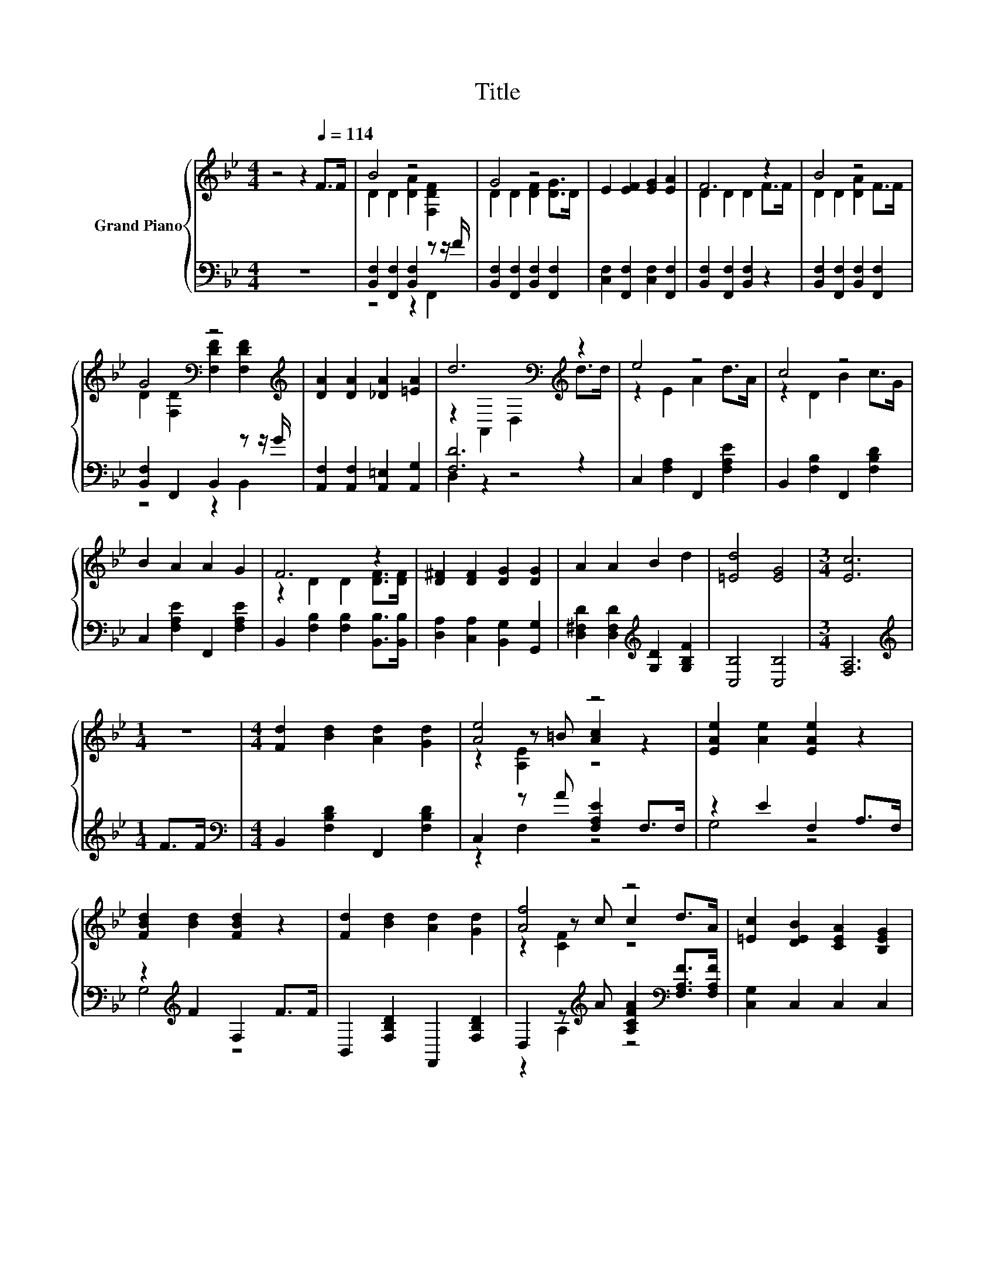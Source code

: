 X:1
T:Title
%%score { ( 1 3 5 ) | ( 2 4 ) }
L:1/8
M:4/4
K:Bb
V:1 treble nm="Grand Piano"
V:3 treble 
V:5 treble 
V:2 bass 
V:4 bass 
V:1
 z4 z2[Q:1/4=114] F>F | B4 z4 | G4 z4 | E2 [EF]2 [EG]2 [EA]2 | F6 z2 | B4 z4 | %6
 G4[K:bass] z4[K:treble] | [DA]2 [DA]2 [_DA]2 [=EA]2 | d6[K:bass][K:treble] z2 | e4 z4 | c4 z4 | %11
 B2 A2 A2 G2 | F6 z2 | [D^F]2 [DF]2 [DG]2 [DG]2 | A2 A2 B2 d2 | [=Ed]4 [EG]4 |[M:3/4] [Ec]6 | %17
[M:1/4] z2 |[M:4/4] [Fd]2 [Bd]2 [Ad]2 [Gd]2 | [Ae]4 z4 | [EAe]2 [Ae]2 [EAe]2 z2 | %21
 [FBd]2 [Bd]2 [FBd]2 z2 | [Fd]2 [Bd]2 [Ad]2 [Gd]2 | [Af]4 z4 | [=Ec]2 [DEB]2 [CEA]2 [B,EG]2 | %25
 [Ec]6 z2 | [Fd]2 [Bd]2 [Ad]2 [Gd]2 | [Ae]4 z4 | [EAe]2 [Ae]2 [EAe]2 z2 | %29
 [FBd]2 [Bd]2 [FBd]2 [DF]>[DF] | [Fd]2 [_Af]2 [Ge]2 [Gd]2 | [Gc]3 [Gd] [Ge]2 G>G | F2 B2 c2 d2 | %33
[M:3/4] [DB]6 |] %34
V:2
 z8 | [B,,F,]2 [F,,F,]2 [B,,F,]2 z z/ F/ | [B,,F,]2 [F,,F,]2 [B,,F,]2 [F,,F,]2 | %3
 [C,F,]2 [F,,F,]2 [C,F,]2 [F,,F,]2 | [B,,F,]2 [F,,F,]2 [B,,F,]2 z2 | %5
 [B,,F,]2 [F,,F,]2 [B,,F,]2 [F,,F,]2 | [B,,F,]2 F,,2 B,,2 z z/ G/ | %7
 [A,,F,]2 [A,,F,]2 [A,,=E,]2 [A,,G,]2 | [F,D]6 z2 | C,2 [F,A,]2 F,,2 [F,A,E]2 | %10
 B,,2 [F,B,]2 F,,2 [F,B,D]2 | C,2 [F,A,E]2 F,,2 [F,A,E]2 | B,,2 [F,B,]2 [F,B,]2 [B,,B,]>[B,,B,] | %13
 [D,A,]2 [C,A,]2 [B,,G,]2 [G,,G,]2 | [D,^F,D]2 [D,F,D]2[K:treble] [G,D]2 [G,B,F]2 | %15
 [C,B,]4 [C,B,]4 |[M:3/4] [F,A,]6 |[M:1/4][K:treble] F>F | %18
[M:4/4][K:bass] B,,2 [F,B,D]2 F,,2 [F,B,D]2 | C,2 z A [F,A,E]2 F,>F, | z2 E2 F,2 A,>F, | %21
 z2[K:treble] F2 F,2 F>F | B,,2 [F,B,D]2 F,,2 [F,B,D]2 | %23
 D,2 z[K:treble] A [A,CFA]2[K:bass] [F,A,F]>[F,A,F] | [C,G,]2 C,2 C,2 C,2 | [F,A,]6[K:treble] F>F | %26
 B,,2 [F,B,D]2 F,,2 [F,B,D]2 | C,2 z A [F,A,E]2 F,>F, | z2 E2 F,2 A,>F, | z2 F2 F,2 B,>B, | %30
 [G,=B,]2 [G,B,]2 [G,B,]2 [F,B,]2 | [E,C]3 [D,=B,] [C,C]2 [=E,B,_D]>[E,B,D] | %32
 [F,B,D]2 [F,B,D]2 [F,G,E]2 [F,A,F]2 |[M:3/4] [B,,B,]6 |] %34
V:3
 x8 | D2 D2 [DA]2 [F,DF]2 | D2 D2 [DF]2 [DG]>D | x8 | D2 D2 D2 F>F | D2 D2 [DA]2 F>F | %6
 D2[K:bass] [F,D]2 [F,DF]2[K:treble] [F,DF]2 | x8 | z2[K:bass] A,,2 D,2[K:treble] d>d | %9
 z2 E2 A2 d>A | z2 D2 B2 c>G | x8 | z2 D2 D2 [DF]>[DF] | x8 | x8 | x8 |[M:3/4] x6 |[M:1/4] x2 | %18
[M:4/4] x8 | z2 z =B [Ac]2 z2 | x8 | x8 | x8 | z2 z c c2 d>A | x8 | x8 | x8 | z2 z =B [Ac]2 z2 | %28
 x8 | x8 | x8 | x8 | x8 |[M:3/4] x6 |] %34
V:4
 x8 | z4 z2 F,,2 | x8 | x8 | x8 | x8 | z4 z2 B,,2 | x8 | D,2 z2 z4 | x8 | x8 | x8 | x8 | x8 | %14
 x4[K:treble] x4 | x8 |[M:3/4] x6 |[M:1/4][K:treble] x2 |[M:4/4][K:bass] x8 | z2 F,2 z4 | G,4 z4 | %21
 G,4[K:treble] z4 | x8 | z2 A,2[K:treble] z4[K:bass] | x8 | x6[K:treble] x2 | x8 | z2 F,2 z4 | %28
 G,4 z4 | G,4 z4 | x8 | x8 | x8 |[M:3/4] x6 |] %34
V:5
 x8 | x8 | x8 | x8 | x8 | x8 | x2[K:bass] x4[K:treble] x2 | x8 | x2[K:bass] x4[K:treble] x2 | x8 | %10
 x8 | x8 | x8 | x8 | x8 | x8 |[M:3/4] x6 |[M:1/4] x2 |[M:4/4] x8 | z2 [A,E]2 z4 | x8 | x8 | x8 | %23
 z2 [CF]2 z4 | x8 | x8 | x8 | z2 [A,E]2 z4 | x8 | x8 | x8 | x8 | x8 |[M:3/4] x6 |] %34

